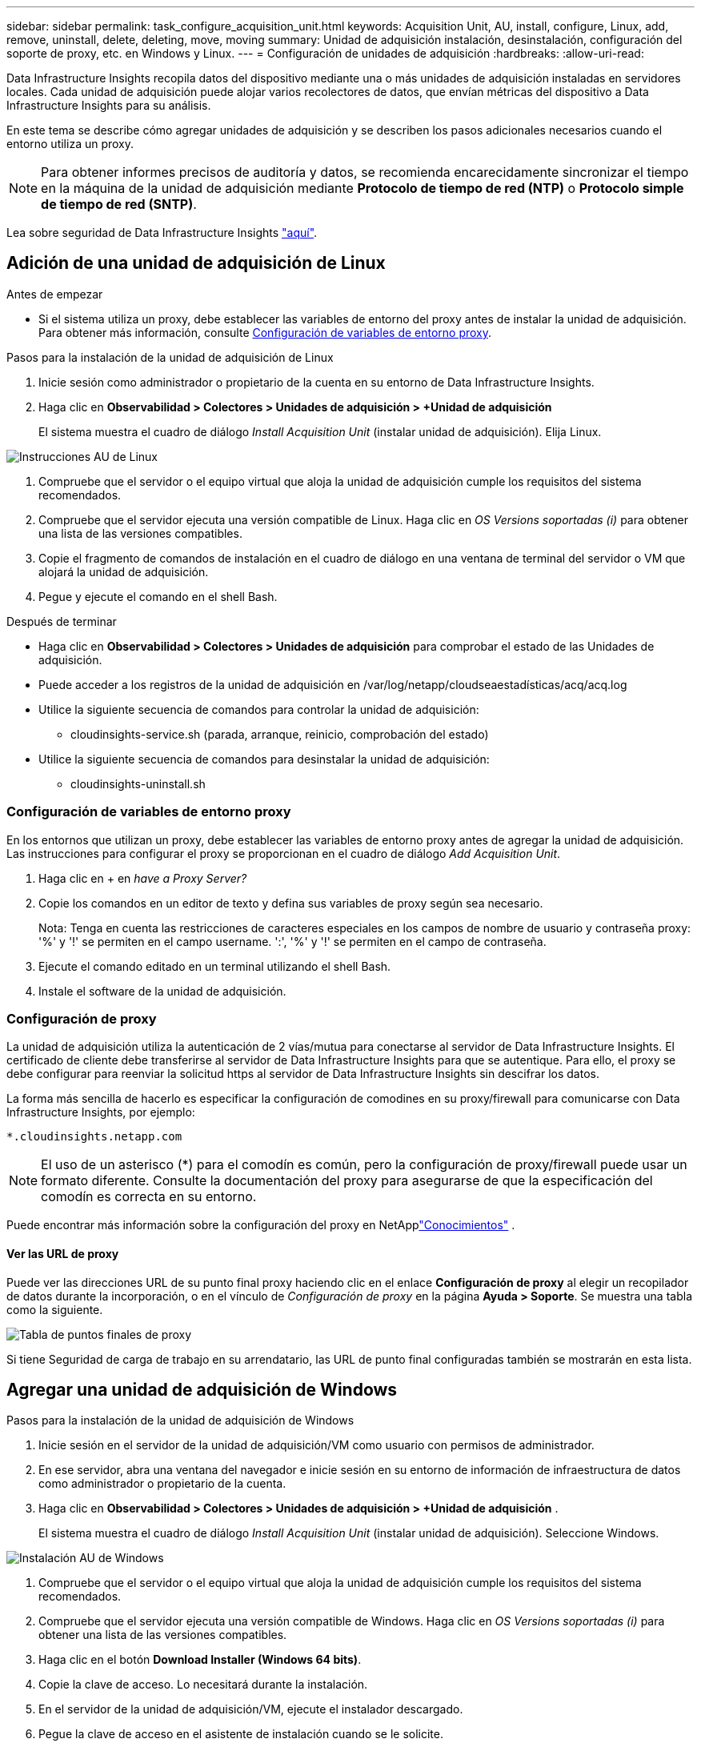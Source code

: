 ---
sidebar: sidebar 
permalink: task_configure_acquisition_unit.html 
keywords: Acquisition Unit, AU, install, configure, Linux, add, remove, uninstall, delete, deleting, move, moving 
summary: Unidad de adquisición instalación, desinstalación, configuración del soporte de proxy, etc. en Windows y Linux. 
---
= Configuración de unidades de adquisición
:hardbreaks:
:allow-uri-read: 


[role="lead"]
Data Infrastructure Insights recopila datos del dispositivo mediante una o más unidades de adquisición instaladas en servidores locales. Cada unidad de adquisición puede alojar varios recolectores de datos, que envían métricas del dispositivo a Data Infrastructure Insights para su análisis.

En este tema se describe cómo agregar unidades de adquisición y se describen los pasos adicionales necesarios cuando el entorno utiliza un proxy.


NOTE: Para obtener informes precisos de auditoría y datos, se recomienda encarecidamente sincronizar el tiempo en la máquina de la unidad de adquisición mediante *Protocolo de tiempo de red (NTP)* o *Protocolo simple de tiempo de red (SNTP)*.

Lea sobre seguridad de Data Infrastructure Insights link:security_overview.html["aquí"].



== Adición de una unidad de adquisición de Linux

.Antes de empezar
* Si el sistema utiliza un proxy, debe establecer las variables de entorno del proxy antes de instalar la unidad de adquisición. Para obtener más información, consulte <<Configuración de variables de entorno proxy>>.


.Pasos para la instalación de la unidad de adquisición de Linux
. Inicie sesión como administrador o propietario de la cuenta en su entorno de Data Infrastructure Insights.
. Haga clic en *Observabilidad > Colectores > Unidades de adquisición > +Unidad de adquisición*
+
El sistema muestra el cuadro de diálogo _Install Acquisition Unit_ (instalar unidad de adquisición). Elija Linux.



[role="thumb"]
image:NewLinuxAUInstall.png["Instrucciones AU de Linux"]

. Compruebe que el servidor o el equipo virtual que aloja la unidad de adquisición cumple los requisitos del sistema recomendados.
. Compruebe que el servidor ejecuta una versión compatible de Linux. Haga clic en _OS Versions soportadas (i)_ para obtener una lista de las versiones compatibles.
. Copie el fragmento de comandos de instalación en el cuadro de diálogo en una ventana de terminal del servidor o VM que alojará la unidad de adquisición.
. Pegue y ejecute el comando en el shell Bash.


.Después de terminar
* Haga clic en *Observabilidad > Colectores > Unidades de adquisición* para comprobar el estado de las Unidades de adquisición.
* Puede acceder a los registros de la unidad de adquisición en /var/log/netapp/cloudseaestadísticas/acq/acq.log
* Utilice la siguiente secuencia de comandos para controlar la unidad de adquisición:
+
** cloudinsights-service.sh (parada, arranque, reinicio, comprobación del estado)


* Utilice la siguiente secuencia de comandos para desinstalar la unidad de adquisición:
+
** cloudinsights-uninstall.sh






=== Configuración de variables de entorno proxy

En los entornos que utilizan un proxy, debe establecer las variables de entorno proxy antes de agregar la unidad de adquisición. Las instrucciones para configurar el proxy se proporcionan en el cuadro de diálogo _Add Acquisition Unit_.

. Haga clic en + en _have a Proxy Server?_
. Copie los comandos en un editor de texto y defina sus variables de proxy según sea necesario.
+
Nota: Tenga en cuenta las restricciones de caracteres especiales en los campos de nombre de usuario y contraseña proxy: '%' y '!' se permiten en el campo username. ':', '%' y '!' se permiten en el campo de contraseña.

. Ejecute el comando editado en un terminal utilizando el shell Bash.
. Instale el software de la unidad de adquisición.




=== Configuración de proxy

La unidad de adquisición utiliza la autenticación de 2 vías/mutua para conectarse al servidor de Data Infrastructure Insights. El certificado de cliente debe transferirse al servidor de Data Infrastructure Insights para que se autentique. Para ello, el proxy se debe configurar para reenviar la solicitud https al servidor de Data Infrastructure Insights sin descifrar los datos.

La forma más sencilla de hacerlo es especificar la configuración de comodines en su proxy/firewall para comunicarse con Data Infrastructure Insights, por ejemplo:

 *.cloudinsights.netapp.com

NOTE: El uso de un asterisco (*) para el comodín es común, pero la configuración de proxy/firewall puede usar un formato diferente. Consulte la documentación del proxy para asegurarse de que la especificación del comodín es correcta en su entorno.

Puede encontrar más información sobre la configuración del proxy en NetApplink:https://kb.netapp.com/Cloud/ncds/nds/dii/dii_kbs/Where_is_the_proxy_information_saved_to_in_the_Cloud_Insights_Acquisition_Unit["Conocimientos"] .



==== Ver las URL de proxy

Puede ver las direcciones URL de su punto final proxy haciendo clic en el enlace *Configuración de proxy* al elegir un recopilador de datos durante la incorporación, o en el vínculo de _Configuración de proxy_ en la página *Ayuda > Soporte*. Se muestra una tabla como la siguiente.

image:ProxyEndpoints_NewTable.png["Tabla de puntos finales de proxy"]

Si tiene Seguridad de carga de trabajo en su arrendatario, las URL de punto final configuradas también se mostrarán en esta lista.



== Agregar una unidad de adquisición de Windows

.Pasos para la instalación de la unidad de adquisición de Windows
. Inicie sesión en el servidor de la unidad de adquisición/VM como usuario con permisos de administrador.
. En ese servidor, abra una ventana del navegador e inicie sesión en su entorno de información de infraestructura de datos como administrador o propietario de la cuenta.
. Haga clic en *Observabilidad > Colectores > Unidades de adquisición > +Unidad de adquisición* .
+
El sistema muestra el cuadro de diálogo _Install Acquisition Unit_ (instalar unidad de adquisición). Seleccione Windows.



[role="thumb"]
image:NewWindowsAUInstall.png["Instalación AU de Windows"]

. Compruebe que el servidor o el equipo virtual que aloja la unidad de adquisición cumple los requisitos del sistema recomendados.
. Compruebe que el servidor ejecuta una versión compatible de Windows. Haga clic en _OS Versions soportadas (i)_ para obtener una lista de las versiones compatibles.
. Haga clic en el botón *Download Installer (Windows 64 bits)*.
. Copie la clave de acceso. Lo necesitará durante la instalación.
. En el servidor de la unidad de adquisición/VM, ejecute el instalador descargado.
. Pegue la clave de acceso en el asistente de instalación cuando se le solicite.
. Durante la instalación, se le presentará la oportunidad de proporcionar la configuración del servidor proxy.


.Después de terminar
* Haga clic en * > Observabilidad > Colectores > Unidades de adquisición* para comprobar el estado de las unidades de adquisición.
* Puede acceder al registro de la unidad de adquisición en <install dir>\Cloud Insights\Unidad de adquisición\log\acq.log
* Utilice la siguiente secuencia de comandos para detener, iniciar, reiniciar o comprobar el estado de la unidad de adquisición:
+
 cloudinsights-service.sh




=== Configuración de proxy

La unidad de adquisición utiliza la autenticación de 2 vías/mutua para conectarse al servidor de Data Infrastructure Insights. El certificado de cliente debe transferirse al servidor de Data Infrastructure Insights para que se autentique. Para ello, el proxy se debe configurar para reenviar la solicitud https al servidor de Data Infrastructure Insights sin descifrar los datos.

La forma más sencilla de hacerlo es especificar la configuración de comodines en su proxy/firewall para comunicarse con Data Infrastructure Insights, por ejemplo:

 *.cloudinsights.netapp.com

NOTE: El uso de un asterisco (*) para el comodín es común, pero la configuración de proxy/firewall puede usar un formato diferente. Consulte la documentación del proxy para asegurarse de que la especificación del comodín es correcta en su entorno.

Puede encontrar más información sobre la configuración del proxy en NetApplink:https://kb.netapp.com/Cloud/ncds/nds/dii/dii_kbs/Where_is_the_proxy_information_saved_to_in_the_Cloud_Insights_Acquisition_Unit["Conocimientos"] .



==== Ver las URL de proxy

Puede ver las direcciones URL de su punto final proxy haciendo clic en el enlace *Configuración de proxy* al elegir un recopilador de datos durante la incorporación, o en el vínculo de _Configuración de proxy_ en la página *Ayuda > Soporte*. Se muestra una tabla como la siguiente.

image:ProxyEndpoints_NewTable.png["Tabla de puntos finales de proxy"]

Si tiene Seguridad de carga de trabajo en su arrendatario, las URL de punto final configuradas también se mostrarán en esta lista.



== Desinstalación de una unidad de adquisición

Para desinstalar el software de la Unidad de adquisición, realizar lo siguiente:

'''
*Windows:*

Si va a desinstalar una unidad de adquisición *Windows*:

. En el servidor de la unidad de adquisición/VM, abra el Panel de control y seleccione *Desinstalar un programa*. Seleccione el programa Unidad de adquisición de información sobre la infraestructura de datos que desea eliminar.
. Haga clic en Desinstalar y siga las instrucciones.


'''
*Linux:*

Si va a desinstalar una unidad de adquisición *Linux*:

. En el servidor/VM de la unidad de adquisición, ejecute el siguiente comando:
+
 sudo cloudinsights-uninstall.sh -p
. Para obtener ayuda sobre la desinstalación, ejecute:
+
 sudo cloudinsights-uninstall.sh --help


'''
*Windows y Linux:*

*Después de* desinstalar la unidad AU:

. En Información de infraestructura de datos, vaya a *Observabilidad > Colectores y seleccione la pestaña *Unidades de adquisición*.
. Haga clic en el botón Opciones situado a la derecha de la unidad de adquisición que desea desinstalar y seleccione _Delete_. Sólo puede eliminar una unidad de adquisición si no hay recopiladores de datos asignados.



NOTE: No puede suprimir una unidad de adquisición (AU) que tenga recopiladores de datos conectados. Mueva todos los recopiladores de datos de la AU a otra AU (edite el recopilador y simplemente seleccione una AU diferente) antes de eliminar la AU original.

Se está utilizando una unidad de adquisición con una estrella junto a ella para la resolución del dispositivo. Antes de eliminar esta AU, debe seleccionar otra AU para utilizar en Resolución de dispositivo. Pase el ratón sobre una unidad de asignación diferente y abra el menú de tres puntos para seleccionar Usar para resolución de dispositivo.

image:AU_for_Device_Resolution.png["AU Se utiliza para la resolución del dispositivo"]



== Reinstalación de una unidad de adquisición

Para volver a instalar una unidad de adquisición en el mismo servidor/equipo virtual, debe seguir estos pasos:

.Antes de empezar
Debe haber configurado una unidad de adquisición temporal en un servidor/equipo virtual independiente antes de volver a instalar una unidad de adquisición.

.Pasos
. Inicie sesión en el servidor de la unidad de adquisición/VM y desinstale el software AU.
. Inicie sesión en su entorno Data Infrastructure Insights y vaya a * Observabilidad > Colectores *.
. Para cada recopilador de datos, haga clic en el menú Opciones de la derecha y seleccione _Edit_. Asigne el recopilador de datos a la unidad de adquisición temporal y haga clic en *Guardar*.
+
También puede seleccionar varios recopiladores de datos del mismo tipo y hacer clic en el botón *acciones masivas*. Seleccione _Edit_ y asigne los recopiladores de datos a la unidad de adquisición temporal.

. Una vez que todos los recopiladores de datos se hayan movido a la Unidad de adquisición temporal, vaya a *Observabilidad > Colectores* y seleccione la pestaña *Unidades de adquisición*.
. Haga clic en el botón Opciones situado a la derecha de la unidad de adquisición que desea volver a instalar y seleccione _Delete_. Sólo puede eliminar una unidad de adquisición si no hay recopiladores de datos asignados.
. Ahora puede volver a instalar el software de la unidad de adquisición en el servidor/VM original. Haga clic en *+Unidad de adquisición* y siga las instrucciones anteriores para instalar la unidad de adquisición.
. Una vez reinstalada la Unidad de adquisición, vuelva a asignar los recopiladores de datos a la Unidad de adquisición.




== Ver detalles de AU

La página de detalles de la unidad de adquisición (AU) proporciona detalles útiles para una AU así como información para ayudar en la solución de problemas. La página de detalles de AU contiene las siguientes secciones:

* Una sección de *resumen* que muestra lo siguiente:
+
** *Nombre* y *IP* de la Unidad de adquisición
** Conexión actual *Estado* de la unidad AU
** *El último informe* ha tenido éxito en la encuesta de recopiladores de datos
** El *sistema operativo* de la máquina AU
** Cualquier *Nota* actual para la AU. Utilice este campo para introducir un comentario para la AU. El campo muestra la nota agregada más recientemente.


* Una tabla de los * colectores de datos* de la AU que muestra, para cada recopilador de datos:
+
** *Nombre*: Haga clic en este enlace para acceder a la página de detalles del recopilador de datos con información adicional
** *Estado*: Información de éxito o error
** *Tipo* - Proveedor/modelo
** *Dirección IP* del recopilador de datos
** Nivel de * impacto* actual
** *Última adquisición* Hora - cuando el recopilador de datos se sondeó correctamente por última vez




image:AU_Detail_Example.png["EJEMPLO DE PÁGINA de detalles DE AU"]

Para cada recopilador de datos, puede hacer clic en el menú "tres puntos" para clonar, editar, sondear o eliminar el recopilador de datos. También puede seleccionar varios recopiladores de datos en esta lista para realizar acciones masivas en ellos.

Para reiniciar la Unidad de adquisición, haga clic en el botón *Reiniciar* situado en la parte superior de la página. Pulse este botón para intentar * Restaurar la conexión* a la unidad AU en caso de que se produzca un problema de conexión.
